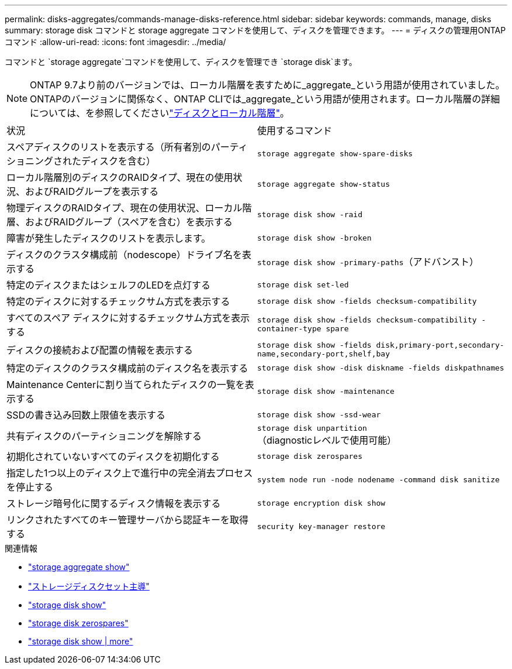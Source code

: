 ---
permalink: disks-aggregates/commands-manage-disks-reference.html 
sidebar: sidebar 
keywords: commands, manage, disks 
summary: storage disk コマンドと storage aggregate コマンドを使用して、ディスクを管理できます。 
---
= ディスクの管理用ONTAPコマンド
:allow-uri-read: 
:icons: font
:imagesdir: ../media/


[role="lead"]
コマンドと `storage aggregate`コマンドを使用して、ディスクを管理でき `storage disk`ます。


NOTE: ONTAP 9.7より前のバージョンでは、ローカル階層を表すために_aggregate_という用語が使用されていました。ONTAPのバージョンに関係なく、ONTAP CLIでは_aggregate_という用語が使用されます。ローカル階層の詳細については、を参照してくださいlink:../disks-aggregates/index.html["ディスクとローカル階層"]。

|===


| 状況 | 使用するコマンド 


 a| 
スペアディスクのリストを表示する（所有者別のパーティショニングされたディスクを含む）
 a| 
`storage aggregate show-spare-disks`



 a| 
ローカル階層別のディスクのRAIDタイプ、現在の使用状況、およびRAIDグループを表示する
 a| 
`storage aggregate show-status`



 a| 
物理ディスクのRAIDタイプ、現在の使用状況、ローカル階層、およびRAIDグループ（スペアを含む）を表示する
 a| 
`storage disk show -raid`



 a| 
障害が発生したディスクのリストを表示します。
 a| 
`storage disk show -broken`



 a| 
ディスクのクラスタ構成前（nodescope）ドライブ名を表示する
 a| 
`storage disk show -primary-paths`（アドバンスト）



 a| 
特定のディスクまたはシェルフのLEDを点灯する
 a| 
`storage disk set-led`



 a| 
特定のディスクに対するチェックサム方式を表示する
 a| 
`storage disk show -fields checksum-compatibility`



 a| 
すべてのスペア ディスクに対するチェックサム方式を表示する
 a| 
`storage disk show -fields checksum-compatibility -container-type spare`



 a| 
ディスクの接続および配置の情報を表示する
 a| 
`storage disk show -fields disk,primary-port,secondary-name,secondary-port,shelf,bay`



 a| 
特定のディスクのクラスタ構成前のディスク名を表示する
 a| 
`storage disk show -disk diskname -fields diskpathnames`



 a| 
Maintenance Centerに割り当てられたディスクの一覧を表示する
 a| 
`storage disk show -maintenance`



 a| 
SSDの書き込み回数上限値を表示する
 a| 
`storage disk show -ssd-wear`



 a| 
共有ディスクのパーティショニングを解除する
 a| 
`storage disk unpartition`（diagnosticレベルで使用可能）



 a| 
初期化されていないすべてのディスクを初期化する
 a| 
`storage disk zerospares`



 a| 
指定した1つ以上のディスク上で進行中の完全消去プロセスを停止する
 a| 
`system node run -node nodename -command disk sanitize`



 a| 
ストレージ暗号化に関するディスク情報を表示する
 a| 
`storage encryption disk show`



 a| 
リンクされたすべてのキー管理サーバから認証キーを取得する
 a| 
`security key-manager restore`

|===
.関連情報
* link:https://docs.netapp.com/us-en/ontap-cli/search.html?q=storage+aggregate+show["storage aggregate show"^]
* link:https://docs.netapp.com/us-en/ontap-cli/storage-disk-set-led.html["ストレージディスクセット主導"^]
* link:https://docs.netapp.com/us-en/ontap-cli/storage-disk-show.html["storage disk show"^]
* link:https://docs.netapp.com/us-en/ontap-cli/storage-disk-zerospares.html["storage disk zerospares"^]
* link:https://docs.netapp.com/us-en/ontap-cli/storage-encryption-disk-show.html["storage disk show | more"^]

